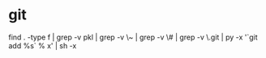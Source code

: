 
* git

find . -type f  | grep -v pkl | grep -v \~ | grep -v \# | grep -v \.git | py -x '`git add %s` % x' | sh -x 

